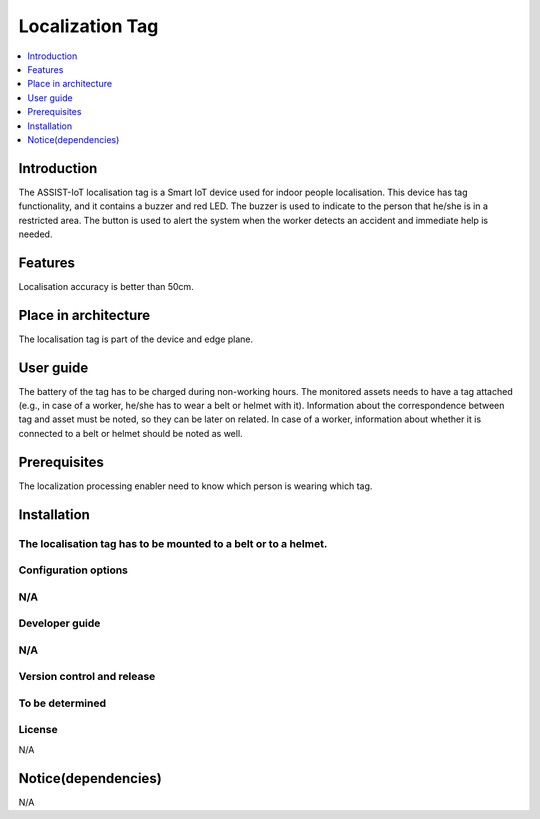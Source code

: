 .. _localization_tag:

################
Localization Tag
################

.. contents::
  :local:
  :depth: 1

************
Introduction
************
The ASSIST-IoT localisation tag is a Smart IoT device used for indoor people localisation. This device has tag functionality, and it contains a buzzer and red LED. The buzzer is used to indicate to the person that he/she is in a restricted area. The button is used to alert the system when the worker detects an accident and immediate help is needed.

********
Features
********
Localisation accuracy is better than 50cm.

*********************
Place in architecture
*********************
The localisation tag is part of the device and edge plane.

**********
User guide
**********
The battery of the tag has to be charged during non-working hours.
The monitored assets needs to have a tag attached (e.g., in case of a worker, he/she has to wear a belt or helmet with it).
Information about the correspondence between tag and asset must be noted, so they can be later on related. In case of a worker, information about whether it is connected to a belt or helmet should be noted as well.

*************
Prerequisites
*************
The localization processing enabler need to know which person is wearing which tag.

************
Installation
************
The localisation tag has to be mounted to a belt or to a helmet.
*********************
Configuration options
*********************
N/A
***************
Developer guide
***************
N/A
***************************
Version control and release
***************************
To be determined
*******
License
*******
N/A

********************
Notice(dependencies)
********************
N/A
